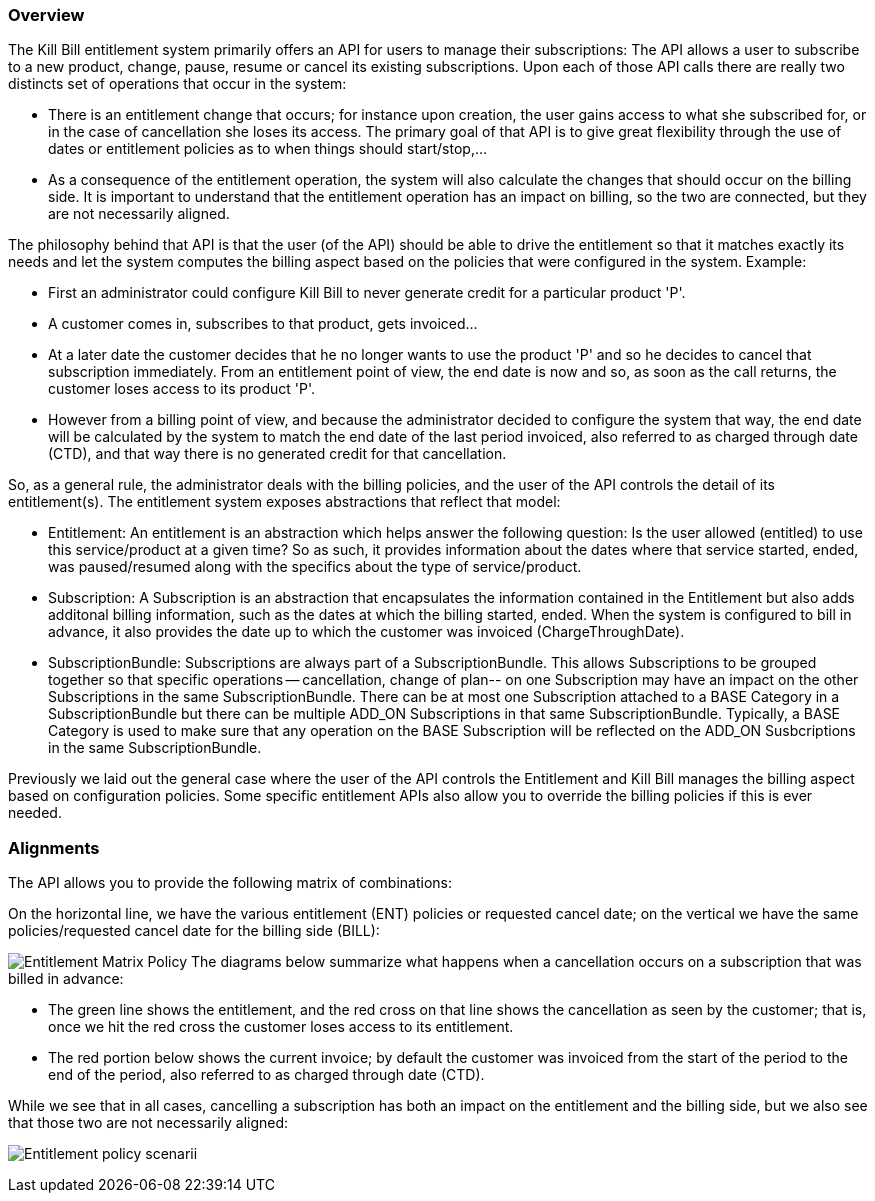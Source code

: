 === Overview

The Kill Bill entitlement system primarily offers an API for users to manage their subscriptions: The API allows a user to subscribe to a new product, change, pause, resume or cancel its existing subscriptions. Upon each of those API calls there are really two distincts set of operations that occur in the system:

* There is an entitlement change that occurs; for instance upon creation, the user gains access to what she subscribed for, or in the case of cancellation she loses its access. The primary goal of that API is to give great flexibility through the use of dates or entitlement policies as to when things should start/stop,...
* As a consequence of the entitlement operation, the system will also calculate the changes that should occur on the billing side. It is important to understand that the entitlement operation has an impact on billing, so the two are connected, but they are not necessarily aligned.

The philosophy behind that API is that the user (of the API) should be able to drive the entitlement so that it matches exactly its needs and let the system computes the billing aspect based on the policies that were configured in the system. Example:

* First an administrator could configure Kill Bill to never generate credit for a particular product 'P'.
* A customer comes in, subscribes to that product, gets invoiced...
* At a later date the customer decides that he no longer wants to use the product 'P' and so he decides to cancel that subscription immediately. From an entitlement point of view, the end date is now and so, as soon as the call returns, the customer loses access to its product 'P'.
* However from a billing point of view, and because the administrator decided to configure the system that way, the end date will be calculated by the system to match the end date of the last period invoiced, also referred to as charged through date (CTD), and that way there is no generated credit for that cancellation.

So, as a general rule, the administrator deals with the billing policies, and the user of the API controls the detail of its entitlement(s). The entitlement system exposes abstractions that reflect that model:

* Entitlement: An entitlement is an abstraction which helps answer the following question: Is the user allowed (entitled) to use this service/product at a given time? So as such, it provides information about the dates where that service started, ended, was paused/resumed along with the specifics about the type of service/product.
* Subscription: A Subscription is an abstraction that encapsulates the information contained in the Entitlement but also adds additonal billing information, such as the dates at which the billing started, ended. When the system is configured to bill in advance, it also provides the date up to which the customer was invoiced (ChargeThroughDate).
* SubscriptionBundle: Subscriptions are always part of a SubscriptionBundle. This allows Subscriptions to be grouped together so that specific operations -- cancellation, change of plan-- on one Subscription may have an impact on the other Subscriptions in the same SubscriptionBundle. There can be at most one Subscription attached to a BASE Category in a SubscriptionBundle but there can be multiple ADD_ON Subscriptions in that same SubscriptionBundle. Typically, a BASE Category is used to make sure that any operation on the BASE Subscription will be reflected on the ADD_ON Susbcriptions in the same SubscriptionBundle.

Previously we laid out the general case where the user of the API controls the Entitlement and Kill Bill manages the billing aspect based on configuration policies. Some specific entitlement APIs also allow you to override the billing policies if this is ever needed.

=== Alignments

The API allows you to provide the following matrix of combinations:

On the horizontal line, we have the various entitlement (ENT) policies or requested cancel date; on the vertical we have the same policies/requested cancel date for the billing side (BILL):

image:https://drive.google.com/uc?&id=0Bw8rymjWckBHR3h5VXpnQXI1YXM&w=960&amp;h=480[Entitlement Matrix Policy, align="center"]
// https://drive.google.com/file/d/0Bw8rymjWckBHR3h5VXpnQXI1YXM/view?usp=sharing
The diagrams below summarize what happens when a cancellation occurs on a subscription that was billed in advance:

* The green line shows the entitlement, and the red cross on that line shows the cancellation as seen by the customer; that is, once we hit the red cross the customer loses access to its entitlement.
* The red portion below shows the current invoice; by default the customer was invoiced from the start of the period to the end of the period, also referred to as charged through date (CTD).

While we see that in all cases, cancelling a subscription has both an impact on the entitlement and the billing side, but we also see that those two are not necessarily aligned:

image:https://drive.google.com/uc?&id=0Bw8rymjWckBHX2V1N3gzeWxOdkU&w=960&amp;h=480["Entitlement policy scenarii", align="center"]
// https://drive.google.com/file/d/0Bw8rymjWckBHX2V1N3gzeWxOdkU/view?usp=sharing

